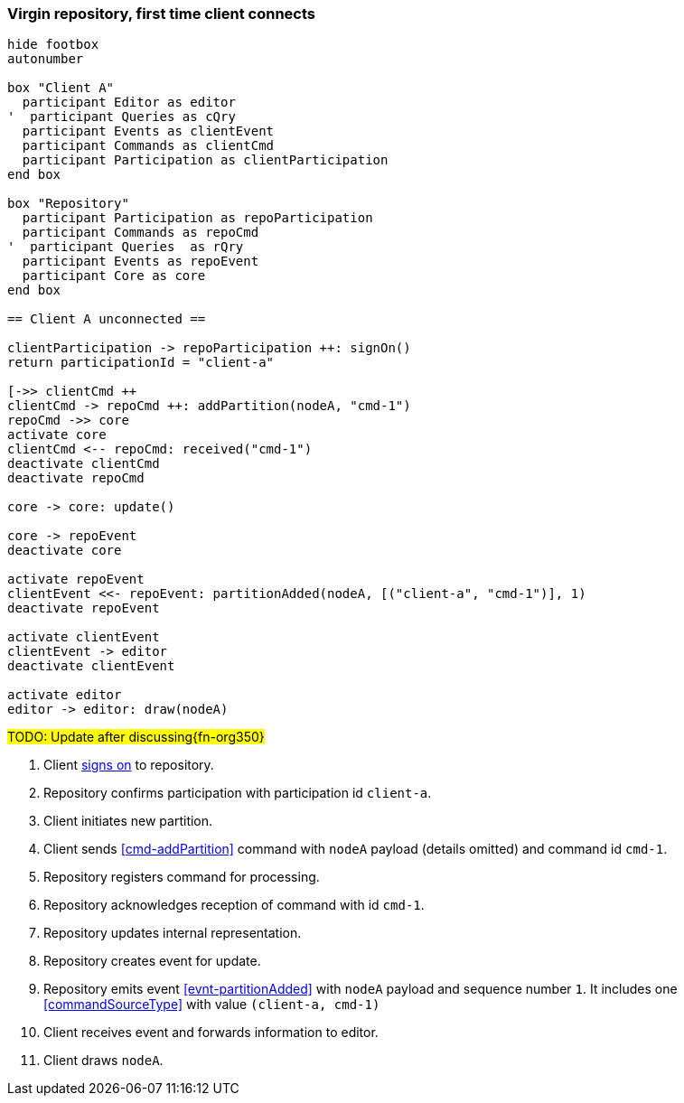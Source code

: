 === Virgin repository, first time client connects

[plantuml,virginRepo,svg]
----
hide footbox
autonumber

box "Client A"
  participant Editor as editor
'  participant Queries as cQry
  participant Events as clientEvent
  participant Commands as clientCmd
  participant Participation as clientParticipation
end box

box "Repository"
  participant Participation as repoParticipation
  participant Commands as repoCmd
'  participant Queries  as rQry
  participant Events as repoEvent
  participant Core as core
end box

== Client A unconnected ==

clientParticipation -> repoParticipation ++: signOn()
return participationId = "client-a"

[->> clientCmd ++
clientCmd -> repoCmd ++: addPartition(nodeA, "cmd-1")
repoCmd ->> core
activate core
clientCmd <-- repoCmd: received("cmd-1")
deactivate clientCmd
deactivate repoCmd

core -> core: update()

core -> repoEvent
deactivate core

activate repoEvent
clientEvent <<- repoEvent: partitionAdded(nodeA, [("client-a", "cmd-1")], 1)
deactivate repoEvent

activate clientEvent
clientEvent -> editor
deactivate clientEvent

activate editor
editor -> editor: draw(nodeA)
----

#TODO: Update after discussing{fn-org350}#

1. Client <<qry-signOn, signs on>> to repository.
2. Repository confirms participation with participation id `client-a`.
3. Client initiates new partition.
4. Client sends <<cmd-addPartition>> command with `nodeA` payload (details omitted) and command id `cmd-1`.
5. Repository registers command for processing.
6. Repository acknowledges reception of command with id `cmd-1`.
7. Repository updates internal representation.
8. Repository creates event for update.
9. Repository emits event <<evnt-partitionAdded>> with `nodeA` payload and sequence number `1`.
It includes one <<commandSourceType>> with value `(client-a, cmd-1)`
10. Client receives event and forwards information to editor.
11. Client draws `nodeA`.
